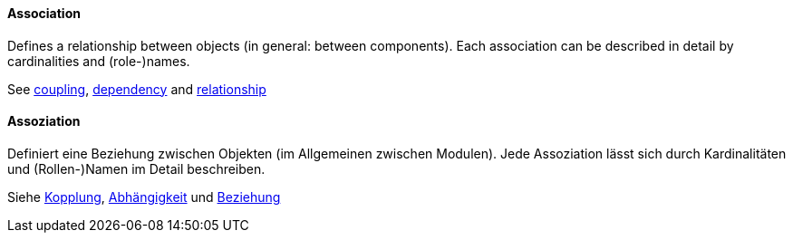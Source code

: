 [#term-association]

// tag::EN[]

==== Association

Defines a relationship between objects (in general: between components).
Each association can be described in detail by cardinalities and (role-)names.

See <<term-coupling,coupling>>, <<term-dependency,dependency>> and
<<term-relationship,relationship>>



// end::EN[]

// tag::DE[]

==== Assoziation

Definiert eine Beziehung zwischen Objekten (im Allgemeinen zwischen
Modulen). Jede Assoziation lässt sich durch Kardinalitäten und
(Rollen-)Namen im Detail beschreiben.

Siehe <<term-coupling,Kopplung>>, <<term-dependency,Abhängigkeit>> und
<<term-relationship,Beziehung>>



// end::DE[]

